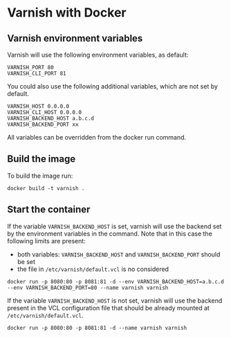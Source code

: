 * Varnish with Docker
** Varnish environment variables
Varnish will use the following environment variables, as default:
#+BEGIN_EXAMPLE
VARNISH_PORT 80
VARNISH_CLI_PORT 81
#+END_EXAMPLE

You could also use the following additional variables, which are not set by default.
#+BEGIN_EXAMPLE
VARNISH_HOST 0.0.0.0
VARNISH_CLI_HOST 0.0.0.0
VARNISH_BACKEND_HOST a.b.c.d
VARNISH_BACKEND_PORT xx
#+END_EXAMPLE

All variables can be overridden from the docker run command.

** Build the image
To build the image run:
#+BEGIN_EXAMPLE
docker build -t varnish .
#+END_EXAMPLE

** Start the container
If the variable =VARNISH_BACKEND_HOST= is set, varnish will use the backend set by the environment variables in the command. Note that in this case the following limits are present:
- both variables: =VARNISH_BACKEND_HOST= and =VARNISH_BACKEND_PORT= should be set
- the file in =/etc/varnish/default.vcl= is no considered
#+BEGIN_EXAMPLE
docker run -p 8080:80 -p 8081:81 -d --env VARNISH_BACKEND_HOST=a.b.c.d --env VARNISH_BACKEND_PORT=80 --name varnish varnish
#+END_EXAMPLE

If the variable =VARNISH_BACKEND_HOST= is not set, varnish will use the backend present in the VCL configuration file that should be already mounted at =/etc/varnish/default.vcl=.
#+BEGIN_EXAMPLE
docker run -p 8080:80 -p 8081:81 -d --name varnish varnish
#+END_EXAMPLE
